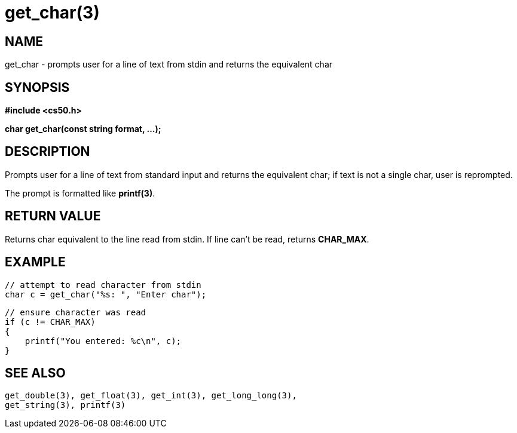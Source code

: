 = get_char(3)
:manmanual: CS50 Programmer's Manual
:mansource: CS50
:man-linkstyle: pass:[blue R < >]

== NAME

get_char - prompts user for a line of text from stdin and returns the equivalent char

== SYNOPSIS

*#include <cs50.h>*

*char get_char(const string format, ...);*

== DESCRIPTION

Prompts user for a line of text from standard input and returns the equivalent char; if text is not a single char, user is reprompted. 

The prompt is formatted like *printf(3)*.

== RETURN VALUE

Returns char equivalent to the line read from stdin. If line can't be read, returns *CHAR_MAX*.

== EXAMPLE

    // attempt to read character from stdin
    char c = get_char("%s: ", "Enter char");

    // ensure character was read
    if (c != CHAR_MAX)
    {
        printf("You entered: %c\n", c);
    }

== SEE ALSO

    get_double(3), get_float(3), get_int(3), get_long_long(3),
    get_string(3), printf(3)
